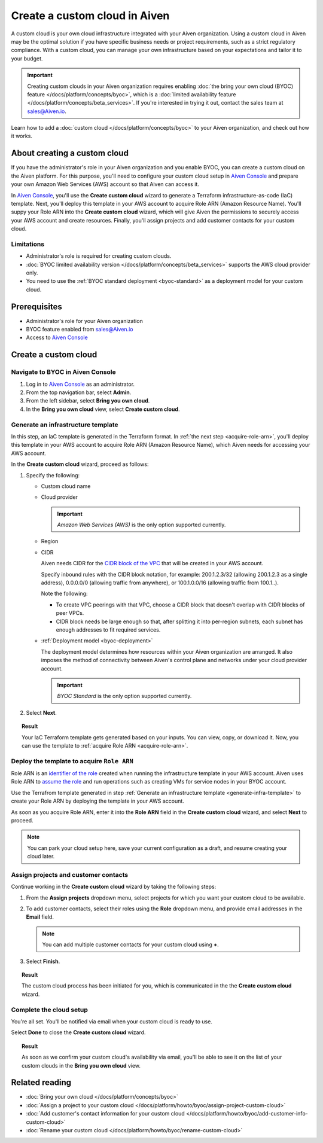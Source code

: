 Create a custom cloud in Aiven
==============================

A custom cloud is your own cloud infrastructure integrated with your Aiven organization. Using a custom cloud in Aiven may be the optimal solution if you have specific business needs or project requirements, such as a strict regulatory compliance. With a custom cloud, you can manage your own infrastructure based on your expectations and tailor it to your budget.

.. important::

    Creating custom clouds in your Aiven organization requires enabling :doc:`the bring your own cloud (BYOC) feature </docs/platform/concepts/byoc>`, which is a :doc:`limited availability feature </docs/platform/concepts/beta_services>`. If you're interested in trying it out, contact the sales team at `sales@Aiven.io <mailto:sales@Aiven.io>`_.

Learn how to add a :doc:`custom cloud </docs/platform/concepts/byoc>` to your Aiven organization, and check out how it works.

About creating a custom cloud
-----------------------------

If you have the administrator's role in your Aiven organization and you enable BYOC, you can create a custom cloud on the Aiven platform. For this purpose, you'll need to configure your custom cloud setup in `Aiven Console <https://console.aiven.io/>`_ and prepare your own Amazon Web Services (AWS) account so that Aiven can access it.

In `Aiven Console <https://console.aiven.io/>`_, you'll use the **Create custom cloud** wizard to generate a Terraform infrastructure-as-code (IaC) template. Next, you'll deploy this template in your AWS account to acquire Role ARN (Amazon Resource Name). You'll suppy your Role ARN into the **Create custom cloud** wizard, which will give Aiven the permissions to securely access your AWS account and create resources. Finally, you'll assign projects and add customer contacts for your custom cloud.

Limitations
'''''''''''

* Administrator's role is required for creating custom clouds.
* :doc:`BYOC limited availability version </docs/platform/concepts/beta_services>` supports the AWS cloud provider only.
* You need to use the :ref:`BYOC standard deployment <byoc-standard>` as a deployment model for your custom cloud.

Prerequisites
-------------

* Administrator's role for your Aiven organization
* BYOC feature enabled from `sales@Aiven.io <mailto:sales@Aiven.io>`_
* Access to `Aiven Console <https://console.aiven.io/>`_

Create a custom cloud
---------------------

Navigate to BYOC in Aiven Console
'''''''''''''''''''''''''''''''''

1. Log in to `Aiven Console <https://console.aiven.io/>`_ as an administrator.
2. From the top navigation bar, select **Admin**.
3. From the left sidebar, select **Bring you own cloud**.
4. In the **Bring you own cloud** view, select **Create custom cloud**.

.. _generate-infra-template:

Generate an infrastructure template
'''''''''''''''''''''''''''''''''''

In this step, an IaC template is generated in the Terraform format. In :ref:`the next step <acquire-role-arn>`, you'll deploy this template in your AWS account to acquire Role ARN (Amazon Resource Name), which Aiven needs for accessing your AWS account.

In the **Create custom cloud** wizard, proceed as follows:

1. Specify the following:

   * Custom cloud name
   * Cloud provider

     .. important::

        `Amazon Web Services (AWS)` is the only option supported currently.

   * Region
   * CIDR

     Aiven needs CIDR for the `CIDR block of the VPC <https://docs.aws.amazon.com/vpc/latest/userguide/vpc-cidr-blocks.html>`_ that will be created in your AWS account.

     Specify inbound rules with the CIDR block notation, for example: 200.1.2.3/32 (allowing 200.1.2.3 as a single address), 0.0.0.0/0 (allowing traffic from anywhere), or 100.1.0.0/16 (allowing traffic from 100.1..).

     Note the following:

     * To create VPC peerings with that VPC, choose a CIDR block that doesn't overlap with CIDR blocks of peer VPCs.
     * CIDR block needs be large enough so that, after splitting it into per-region subnets, each subnet has enough addresses to fit required services.

   * :ref:`Deployment model <byoc-deployment>`

     The deployment model determines how resources within your Aiven organization are arranged. It also imposes the method of connectivity between Aiven's control plane and networks under your cloud provider account.

     .. important::

        `BYOC Standard` is the only option supported currently.

2. Select **Next**.
   
.. topic:: Result

    Your IaC Terraform template gets generated based on your inputs. You can view, copy, or download it. Now, you can use the template to :ref:`acquire Role ARN <acquire-role-arn>`.

.. _acquire-role-arn:

Deploy the template to acquire ``Role ARN``
'''''''''''''''''''''''''''''''''''''''''''

Role ARN is an `identifier of the role <https://docs.aws.amazon.com/IAM/latest/UserGuide/id_roles.html>`_ created when running the infrastructure template in your AWS account. Aiven uses Role ARN to `assume the role <https://docs.aws.amazon.com/STS/latest/APIReference/API_AssumeRole.html>`_ and run operations such as creating VMs for service nodes in your BYOC account.

Use the Terrafrom template generated in step :ref:`Generate an infrastructure template <generate-infra-template>` to create your Role ARN by deploying the template in your AWS account.

As soon as you acquire Role ARN, enter it into the **Role ARN** field in the **Create custom cloud** wizard, and select **Next** to proceed.

.. note::
   
   You can park your cloud setup here, save your current configuration as a draft, and resume creating your cloud later.

Assign projects and customer contacts
'''''''''''''''''''''''''''''''''''''

Continue working in the **Create custom cloud** wizard by taking the following steps:

1. From the **Assign projects** dropdown menu, select projects for which you want your custom cloud to be available.
2. To add customer contacts, select their roles using the **Role** dropdown menu, and provide email addresses in the **Email** field.

   .. note:: 

      You can add multiple customer contacts for your custom cloud using **+**.

3. Select **Finish**.

.. topic:: Result

     The custom cloud process has been initiated for you, which is communicated in the the **Create custom cloud** wizard.

Complete the cloud setup
''''''''''''''''''''''''

You're all set. You'll be notified via email when your custom cloud is ready to use.

Select **Done** to close the **Create custom cloud** wizard.

.. topic:: Result

    As soon as we confirm your custom cloud's availability via email, you'll be able to see it on the list of your custom clouds in the **Bring you own cloud** view.

Related reading
---------------

* :doc:`Bring your own cloud </docs/platform/concepts/byoc>`
* :doc:`Assign a project to your custom cloud </docs/platform/howto/byoc/assign-project-custom-cloud>`
* :doc:`Add customer's contact information for your custom cloud </docs/platform/howto/byoc/add-customer-info-custom-cloud>`
* :doc:`Rename your custom cloud </docs/platform/howto/byoc/rename-custom-cloud>`
